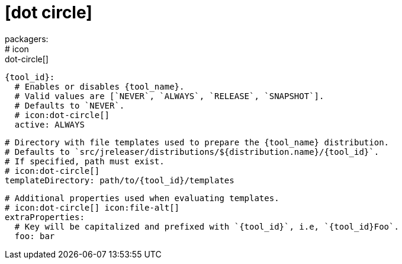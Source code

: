 # icon:dot-circle[]
packagers:
  # icon:dot-circle[]
  {tool_id}:
    # Enables or disables {tool_name}.
    # Valid values are [`NEVER`, `ALWAYS`, `RELEASE`, `SNAPSHOT`].
    # Defaults to `NEVER`.
    # icon:dot-circle[]
    active: ALWAYS

    # Directory with file templates used to prepare the {tool_name} distribution.
    # Defaults to `src/jreleaser/distributions/${distribution.name}/{tool_id}`.
    # If specified, path must exist.
    # icon:dot-circle[]
    templateDirectory: path/to/{tool_id}/templates

    # Additional properties used when evaluating templates.
    # icon:dot-circle[] icon:file-alt[]
    extraProperties:
      # Key will be capitalized and prefixed with `{tool_id}`, i.e, `{tool_id}Foo`.
      foo: bar